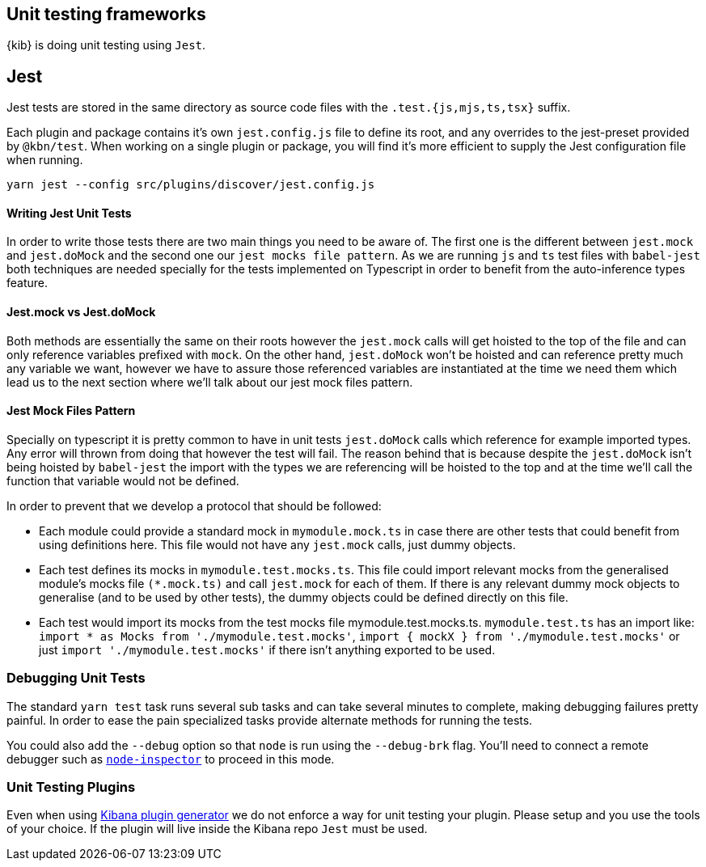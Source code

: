 [[development-unit-tests]]
== Unit testing frameworks

{kib} is doing unit testing using `Jest`.

[discrete]
== Jest
Jest tests are stored in the same directory as source code files with the `.test.{js,mjs,ts,tsx}` suffix.

Each plugin and package contains it's own `jest.config.js` file to define its root, and any overrides 
to the jest-preset provided by `@kbn/test`. When working on a single plugin or package, you will find 
it's more efficient to supply the Jest configuration file when running.

["source","shell"]
-----------
yarn jest --config src/plugins/discover/jest.config.js
-----------

[discrete]
==== Writing Jest Unit Tests

In order to write those tests there are two main things you need to be aware of.
The first one is the different between `jest.mock` and `jest.doMock` 
and the second one our `jest mocks file pattern`. As we are running `js` and `ts`
test files with `babel-jest` both techniques are needed
specially for the tests implemented on Typescript in order to benefit from the 
auto-inference types feature.

[discrete]
==== Jest.mock vs Jest.doMock

Both methods are essentially the same on their roots however the `jest.mock` 
calls will get hoisted to the top of the file and can only reference variables 
prefixed with `mock`. On the other hand, `jest.doMock` won't be hoisted and can 
reference pretty much any variable we want, however we have to assure those referenced 
variables are instantiated at the time we need them which lead us to the next 
section where we'll talk about our jest mock files pattern.

[discrete]
==== Jest Mock Files Pattern 

Specially on typescript it is pretty common to have in unit tests 
`jest.doMock` calls which reference for example imported types. Any error 
will thrown from doing that however the test will fail. The reason behind that
is because despite the `jest.doMock` isn't being hoisted by `babel-jest` the 
import with the types we are referencing will be hoisted to the top and at the 
time we'll call the function that variable would not be defined.

In order to prevent that we develop a protocol that should be followed:

- Each module could provide a standard mock in `mymodule.mock.ts` in case 
there are other tests that could benefit from using definitions here. 
This file would not have any `jest.mock` calls, just dummy objects.

- Each test defines its mocks in `mymodule.test.mocks.ts`. This file 
could import relevant mocks from the generalised module's mocks 
file `(*.mock.ts)` and call `jest.mock` for each of them. If there is 
any relevant dummy mock objects to generalise (and to be used by 
other tests), the dummy objects could be defined directly on this file.

- Each test would import its mocks from the test mocks 
file mymodule.test.mocks.ts. `mymodule.test.ts` has an import 
like: `import * as Mocks from './mymodule.test.mocks'`, 
`import { mockX } from './mymodule.test.mocks'` 
or just `import './mymodule.test.mocks'` if there isn't anything 
exported to be used.

[discrete]
[[debugging-unit-tests]]
=== Debugging Unit Tests

The standard `yarn test` task runs several sub tasks and can take
several minutes to complete, making debugging failures pretty painful.
In order to ease the pain specialized tasks provide alternate methods
for running the tests.

You could also add the `--debug` option so that `node` is run using
the `--debug-brk` flag. You’ll need to connect a remote debugger such
as https://github.com/node-inspector/node-inspector[`node-inspector`]
to proceed in this mode.

[discrete]
=== Unit Testing Plugins

Even when using 
https://github.com/elastic/kibana/tree/main/packages/kbn-plugin-generator[Kibana
plugin generator] we do not enforce a way for unit testing your plugin. Please setup and you use 
the tools of your choice. If the plugin will live inside the Kibana repo `Jest` must be used.